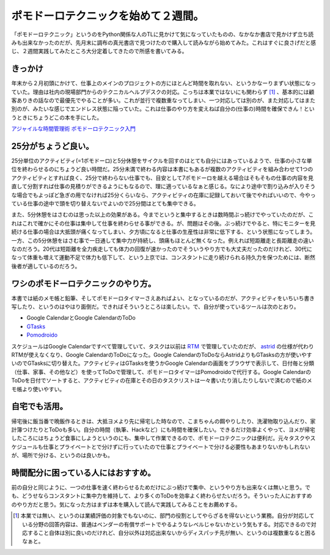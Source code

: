 ポモドーロテクニックを始めて２週間。
====================================

「ポモドーロテクニック」というのをPython関係な人のTLに見かけて気になっていたものの、なかなか書店で見かけず立ち読みも出来なかったのだが、先月末に調布の真光書店で見つけたので購入して読みながら始めてみた。これはすぐに良さげだと感じ、２週間実践してみたところ大分定着してきたので所感を書いてみる。




きっかけ
--------


年末から２月初頭にかけて、仕事上のメインのプロジェクトの方にほとんど時間を取れない、というかなーりまずい状態になっていた。理由は社内の現場部門からのテクニカルヘルプデスクの対応。こっちは本業ではないにも関わらず [#]_ 、基本的には顧客ありきの話なので最優先でやることが多い。これが並行で複数重なってしまい、一つ対応しては別のが、また対応してはまた別のが、みたいな感じでエンドレス状態に陥っていた。これは仕事のやり方を変えねば自分の(仕事の)時間を確保できん！というときにちょうどこの本を手にした。



`アジャイルな時間管理術 ポモドーロテクニック入門 <http://www.amazon.co.jp/exec/obidos/ASIN/4048689525/palmtb-22/ref=nosim/>`_






25分がちょうど良い。
--------------------


25分単位のアクティビティ(=1ポモドーロ)と5分休憩をサイクルを回すのはとても自分にはあっているようで、仕事の小さな単位を終わらせるのにちょうど良い時間だ。25分未満で終わる内容は本書にもあるが複数のアクティビティを組み合わせて1つのアクティビティとすれば良く、25分で終わらない仕事でも、目安として7ポモドーロを越える場合はそもそもの仕事の内容を見直して分割すれば仕事の見積りができるようにもなるので、理に適っているなぁと感じる。なにより途中で割り込みが入りそうな場合でもよっぽど急ぎの用でなければ25分くらいなら、アクティビティの在庫に記録しておいて後でやればいいので、今やっている仕事の途中で頭を切り替えないでよいので25分間はとても集中できる。

また、5分休憩をはさむのは思った以上の効果がある。今までというと集中するときは数時間ぶっ続けでやっていたのだが、これはこれで確かにその仕事は集中して仕事を終わらせる事ができる。が、問題はその後。ぶっ続けでやると、特にモニターを見続ける仕事の場合は大抵頭が痛くなってしまい、夕方頃になると仕事の生産性は非常に低下する、という状態になってしまう。一方、この5分休憩をはさむ事で一日通して集中力が持続し、頭痛もほとんど無くなった。例えれば短距離走と長距離走の違いなのだろう。20代は短距離を全力疾走しても体力の回復が速かったのでそういうやり方でも大丈夫だったのだけれど、30代になって体重も増えて運動不足で体力も低下して、という上京では、コンスタントに走り続けられる持久力を保つためには、断然後者が適しているのだろう。




ワシのポモドーロテクニックのやり方。
------------------------------------


本書では紙のメモ帳と鉛筆、そしてポモドーロタイマーさえあればよい、となっているのだが、アクティビティをいちいち書き写したり、というのはやはり面倒だ。できればそういうところは楽したい。で、自分が使っているツールは次のとおり。

* Google CalendarとGoogle CalendarのToDo

*  `GTasks <https://market.android.com/details?id=org.dayup.gtask>`_ 

*  `Pomodroido <https://market.android.com/details?id=net.artifix.pomodroido.free>`_ 

スケジュールはGoogle Calendarですべて管理していて、タスクは以前は `RTM <http://www.rememberthemilk.com/?hl=ja>`_ で管理していたのだが、 `astrid <https://market.android.com/details?id=com.timsu.astrid>`_ の仕様が代わりRTMが使えなくなり、Google CalendarのToDoになった。Google CalendarのToDoならAstridよりもGTasksの方が使いやすいのでGTasksに切り替えた。アクティビティはGTasksを使うかGoogle Calendarの画面をブラウザで表示して、日付毎と分類（仕事、家事、その他など）を使ってToDoで管理して、ポモドーロタイマーはPomodroidoで代行する。Google CalendarのToDoを日付でソートすると、アクティビティの在庫とその日のタスクリストは一々書いたり消したりしないで済むので紙のメモ帳より使いやすい。




自宅でも活用。
--------------


帰宅後に飯当番で晩飯作るときは、大抵ヨメより先に帰宅した時なので、こまちゃんの餌やりしたり、洗濯物取り込んだり、家計簿つけたりとToDoも多い。自分の時間（執筆、Hackなど）にも時間を確保したい。できるだけ効率よくやって、ヨメが帰宅したころにはちょうど食事にしようというのにも、集中して作業できるので、ポモドーロテクニックは便利だ。元々タスクやスケジュールも仕事とプライベートとで分けずに行っていたので仕事とプライベートで分ける必要性もあまりないかもしれないが、場所で分ける、というのは良いかも。




時間配分に困っている人にはおすすめ。
------------------------------------


前の自分と同じように、一つの仕事を速く終わらせるためだけにぶっ続けで集中、というやり方も出来なくは無いと思う。でも、どうせならコンスタントに集中力を維持して、より多くのToDoを効率よく終わらせたいだろう。そういった人におすすめのやり方だと思う。気になった方はまずは本を購入して読んで実践してみることをお薦めする。




.. [#] 本業では無い、というのは業績評価の対象でもないのに、部門の役割としてやらざるを得ないという業務。自分が対応している分野の回答内容は、普通はベンダーの有償サポートでやるようなレベルじゃないかという気もする。対応できるので対応すること自体は別に良いのだけれど、自分以外は対応出来ないからディスパッチ先が無い、というのは複数重なると困るなぁと。


.. author:: default
.. categories:: book
.. tags::
.. comments::
